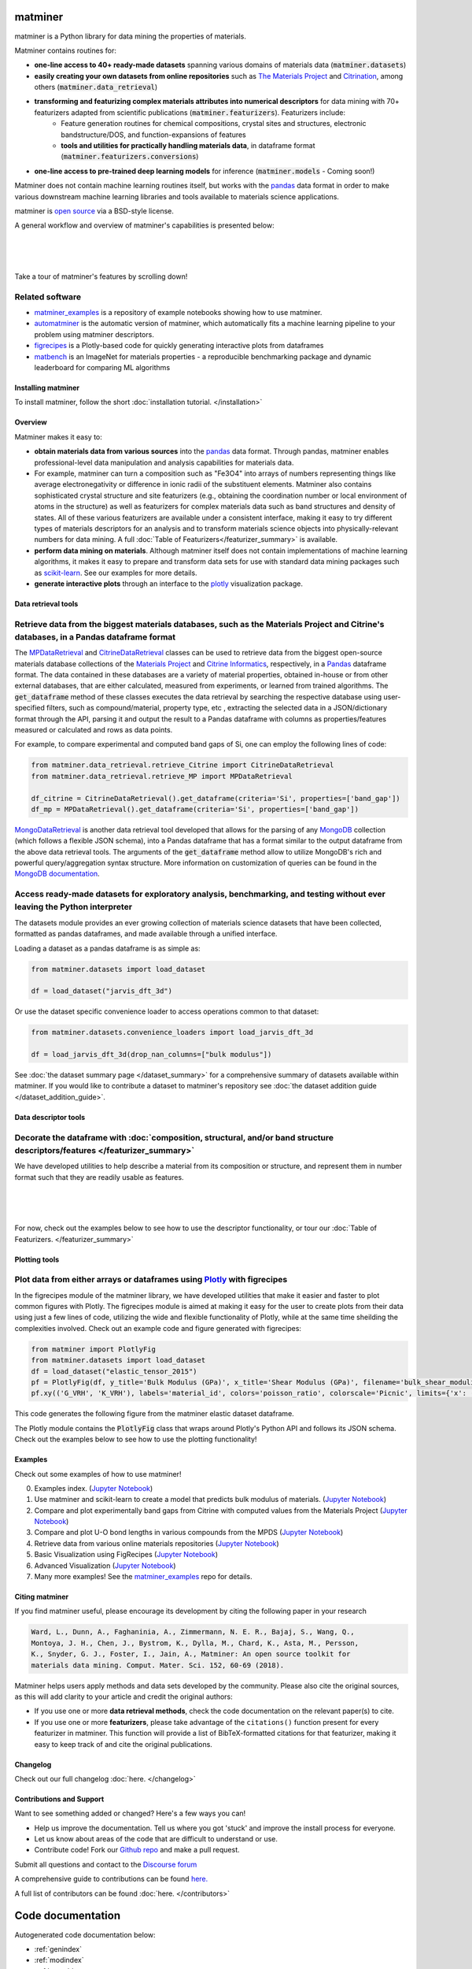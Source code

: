 .. title:: matminer (Materials Data Mining)

.. image:: _static/matminer_logo_small.png
   :alt: matminer logo


========
matminer
========

matminer is a Python library for data mining the properties of materials.


Matminer contains routines for:

- **one-line access to 40+ ready-made datasets** spanning various domains of materials data (:code:`matminer.datasets`)
- **easily creating your own datasets from online repositories** such as `The Materials Project <https://materialsproject.org>`_ and `Citrination <https://citrination.com>`_, among others (:code:`matminer.data_retrieval`)
- **transforming and featurizing complex materials attributes into numerical descriptors** for data mining with 70+ featurizers adapted from scientific publications (:code:`matminer.featurizers`). Featurizers include:
    - Feature generation routines for chemical compositions, crystal sites and structures, electronic bandstructure/DOS, and function-expansions of features
    - **tools and utilities for practically handling materials data**, in dataframe format (:code:`matminer.featurizers.conversions`)
- **one-line access to pre-trained deep learning models** for inference (:code:`matminer.models` - Coming soon!)

Matminer does not contain machine learning routines itself, but works with the `pandas <https://pandas.pydata.org>`_ data format in order to make various downstream machine learning libraries and tools available to materials science applications.

matminer is `open source <https://github.com/hackingmaterials/matminer>`_ via a BSD-style license.


A general workflow and overview of matminer's capabilities is presented below:

|
.. image:: _static/Flowchart.png
   :align: center
   :width: 1000px
   :alt: Flow chart of matminer features
|
|

Take a tour of matminer's features by scrolling down!


Related software
________________

- `matminer_examples <https://github.com/hackingmaterials/matminer_examples>`_ is a repository of example notebooks showing how to use matminer.
- `automatminer <https://github.com/hackingmaterials/automatminer>`_ is the automatic version of matminer, which automatically fits a machine learning pipeline to your problem using matminer descriptors.
- `figrecipes <https://github.com/hackingmaterials/figrecipes>`_ is a Plotly-based code for quickly generating interactive plots from dataframes
- `matbench <https://github.com/hackingmaterials/matbench>`_ is an ImageNet for materials properties - a reproducible benchmarking package and dynamic leaderboard for comparing ML algorithms

-------------------
Installing matminer
-------------------

To install matminer, follow the short :doc:`installation tutorial. </installation>`

--------
Overview
--------

Matminer makes it easy to:

* **obtain materials data from various sources** into the `pandas <https://pandas.pydata.org>`_ data format. Through pandas, matminer enables professional-level data manipulation and analysis capabilities for materials data.
*  For example, matminer can turn a composition such as "Fe3O4" into arrays of numbers representing things like average electronegativity or difference in ionic radii of the substituent elements. Matminer also contains sophisticated crystal structure and site featurizers (e.g., obtaining the coordination number or local environment of atoms in the structure) as well as featurizers for complex materials data such as band structures and density of states. All of these various featurizers are available under a consistent interface, making it easy to try different types of materials descriptors for an analysis and to transform materials science objects into physically-relevant numbers for data mining. A full :doc:`Table of Featurizers</featurizer_summary>` is available.
* **perform data mining on materials**. Although matminer itself does not contain implementations of machine learning algorithms, it makes it easy to prepare and transform data sets for use with standard data mining packages such as `scikit-learn <http://scikit-learn.org>`_. See our examples for more details.
* **generate interactive plots** through an interface to the `plotly <https://plot.ly>`_ visualization package.




--------------------
Data retrieval tools
--------------------

Retrieve data from the biggest materials databases, such as the Materials Project and Citrine's databases, in a Pandas dataframe format
_______________________________________________________________________________________________________________________________________

The `MPDataRetrieval <https://github.com/hackingmaterials/matminer/blob/master/matminer/data_retrieval/retrieve_MP.py>`_ and `CitrineDataRetrieval <https://github.com/hackingmaterials/matminer/blob/master/matminer/data_retrieval/retrieve_Citrine.py>`_ classes can be used to retrieve data from the biggest open-source materials database collections of the `Materials Project <https://www.materialsproject.org/>`_ and `Citrine Informatics <https://citrination.com/>`_, respectively, in a `Pandas <http://pandas.pydata.org/>`_ dataframe format. The data contained in these databases are a variety of material properties, obtained in-house or from other external databases, that are either calculated, measured from experiments, or learned from trained algorithms. The :code:`get_dataframe` method of these classes executes the data retrieval by searching the respective database using user-specified filters, such as compound/material, property type, etc , extracting the selected data in a JSON/dictionary format through the API, parsing it and output the result to a Pandas dataframe with columns as properties/features measured or calculated and rows as data points.

For example, to compare experimental and computed band gaps of Si, one can employ the following lines of code:

.. code-block:: python

   from matminer.data_retrieval.retrieve_Citrine import CitrineDataRetrieval
   from matminer.data_retrieval.retrieve_MP import MPDataRetrieval

   df_citrine = CitrineDataRetrieval().get_dataframe(criteria='Si', properties=['band_gap'])
   df_mp = MPDataRetrieval().get_dataframe(criteria='Si', properties=['band_gap'])

`MongoDataRetrieval <https://github.com/hackingmaterials/matminer/blob/master/matminer/data_retrieval/retrieve_MongoDB.py>`_ is another data retrieval tool developed that allows for the parsing of any `MongoDB <https://www.mongodb.com/>`_ collection (which follows a flexible JSON schema), into a Pandas dataframe that has a format similar to the output dataframe from the above data retrieval tools. The arguments of the :code:`get_dataframe` method allow to utilize MongoDB's rich and powerful query/aggregation syntax structure. More information on customization of queries can be found in the `MongoDB documentation <https://docs.mongodb.com/manual/>`_.


Access ready-made datasets for exploratory analysis, benchmarking, and testing without ever leaving the Python interpreter
____________________________________________________________________________________________________________________________

The datasets module provides an ever growing collection of materials science datasets that have been collected, formatted as pandas dataframes, and made available through a unified interface.

Loading a dataset as a pandas dataframe is as simple as:

.. code-block:: python

    from matminer.datasets import load_dataset

    df = load_dataset("jarvis_dft_3d")

Or use the dataset specific convenience loader to access operations common to that dataset:

.. code-block:: python

    from matminer.datasets.convenience_loaders import load_jarvis_dft_3d

    df = load_jarvis_dft_3d(drop_nan_columns=["bulk modulus"])

See :doc:`the dataset summary page </dataset_summary>` for a comprehensive summary of
datasets available within matminer. If you would like to contribute a dataset to matminer's
repository see :doc:`the dataset addition guide </dataset_addition_guide>`.



---------------------
Data descriptor tools
---------------------

Decorate the dataframe with :doc:`composition, structural, and/or band structure descriptors/features </featurizer_summary>`
____________________________________________________________________________________________________________________________

We have developed utilities to help describe a material from its composition or structure, and represent them in number format such that they are readily usable as features.

|
.. image:: _static/featurizer_diagram.png
   :align: center
   :width: 1200px
   :alt: matminer featurizers
|
|

For now, check out the examples below to see how to use the descriptor functionality, or tour our :doc:`Table of Featurizers. </featurizer_summary>`

--------------
Plotting tools
--------------

Plot data from either arrays or dataframes using `Plotly <https://plot.ly/>`_ with figrecipes
_____________________________________________________________________________________________

In the figrecipes module of the matminer library, we have developed utilities that make it easier and faster to plot common figures with Plotly. The figrecipes module is aimed at making it easy for the user to create plots from their data using just a few lines of code, utilizing the wide and flexible functionality of Plotly, while at the same time sheilding the complexities involved.
Check out an example code and figure generated with figrecipes:

.. code-block:: python

   from matminer import PlotlyFig
   from matminer.datasets import load_dataset
   df = load_dataset("elastic_tensor_2015")
   pf = PlotlyFig(df, y_title='Bulk Modulus (GPa)', x_title='Shear Modulus (GPa)', filename='bulk_shear_moduli')
   pf.xy(('G_VRH', 'K_VRH'), labels='material_id', colors='poisson_ratio', colorscale='Picnic', limits={'x': (0, 300)})

This code generates the following figure from the matminer elastic dataset dataframe.

.. raw:: html


    <iframe src="_static/bulk_shear_moduli.html" height="1000px" width=90%" align="center" frameBorder="0">Browser not compatible.</iframe>

The Plotly module contains the :code:`PlotlyFig` class that wraps around Plotly's Python API and follows its JSON schema. Check out the examples below to see how to use the plotting functionality!

--------
Examples
--------

Check out some examples of how to use matminer!

0. Examples index. (`Jupyter Notebook <https://nbviewer.jupyter.org/github/hackingmaterials/matminer_examples/blob/main/matminer_examples/index.ipynb>`_)

1. Use matminer and scikit-learn to create a model that predicts bulk modulus of materials. (`Jupyter Notebook <https://nbviewer.jupyter.org/github/hackingmaterials/matminer_examples/blob/main/matminer_examples/machine_learning-nb/bulk_modulus.ipynb>`_)

2. Compare and plot experimentally band gaps from Citrine with computed values from the Materials Project (`Jupyter Notebook <https://nbviewer.jupyter.org/github/hackingmaterials/matminer_examples/blob/main/matminer_examples/data_retrieval-nb/expt_vs_comp_bandgap.ipynb>`_)

3. Compare and plot U-O bond lengths in various compounds from the MPDS (`Jupyter Notebook <https://nbviewer.jupyter.org/github/hackingmaterials/matminer_examples/blob/main/matminer_examples/data_retrieval-nb/mpds.ipynb>`_)

4. Retrieve data from various online materials repositories (`Jupyter Notebook <https://nbviewer.jupyter.org/github/hackingmaterials/matminer_examples/blob/main/matminer_examples/data_retrieval-nb/data_retrieval_basics.ipynb>`_)

5. Basic Visualization using FigRecipes (`Jupyter Notebook <https://nbviewer.jupyter.org/github/hackingmaterials/matminer_examples/blob/main/matminer_examples/figrecipes-nb/figrecipes_basics.ipynb>`_)

6. Advanced Visualization (`Jupyter Notebook <https://nbviewer.jupyter.org/github/hackingmaterials/matminer_examples/blob/main/matminer_examples/figrecipes-nb/figrecipes_advanced.ipynb>`_)

7. Many more examples! See the `matminer_examples <https://github.com/hackingmaterials/matminer_examples>`_ repo for details.

---------------
Citing matminer
---------------


If you find matminer useful, please encourage its development by citing the following paper in your research

.. code-block:: text

   Ward, L., Dunn, A., Faghaninia, A., Zimmermann, N. E. R., Bajaj, S., Wang, Q.,
   Montoya, J. H., Chen, J., Bystrom, K., Dylla, M., Chard, K., Asta, M., Persson,
   K., Snyder, G. J., Foster, I., Jain, A., Matminer: An open source toolkit for
   materials data mining. Comput. Mater. Sci. 152, 60-69 (2018).

Matminer helps users apply methods and data sets developed by the community. Please also cite the original sources, as this will add clarity to your article and credit the original authors:

* If you use one or more **data retrieval methods**, check the code documentation on the relevant paper(s) to cite.
* If you use one or more **featurizers**, please take advantage of the ``citations()`` function present for every featurizer in matminer. This function will provide a list of BibTeX-formatted citations for that featurizer, making it easy to keep track of and cite the original publications.

---------
Changelog
---------

Check out our full changelog :doc:`here. </changelog>`

-------------------------
Contributions and Support
-------------------------
Want to see something added or changed? Here's a few ways you can!

* Help us improve the documentation. Tell us where you got 'stuck' and improve the install process for everyone.
* Let us know about areas of the code that are difficult to understand or use.
* Contribute code! Fork our `Github repo <https://github.com/hackingmaterials/matminer>`_ and make a pull request.

Submit all questions and contact to the `Discourse forum <https://discuss.matsci.org/c/matminer>`_

A comprehensive guide to contributions can be found `here. <https://github.com/hackingmaterials/matminer/blob/master/CONTRIBUTING.md>`_

A full list of contributors can be found :doc:`here. </contributors>`

==================
Code documentation
==================
Autogenerated code documentation below:

* :ref:`genindex`
* :ref:`modindex`
* :ref:`search`


